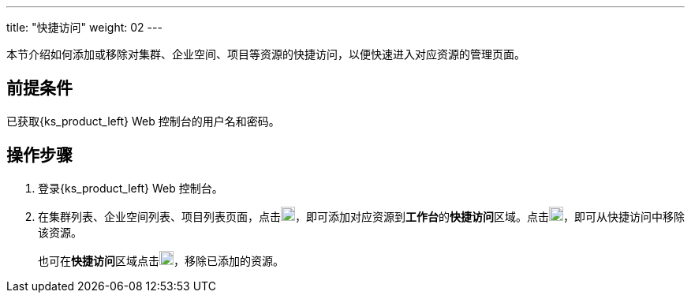 ---
title: "快捷访问"
weight: 02
---

本节介绍如何添加或移除对集群、企业空间、项目等资源的快捷访问，以便快速进入对应资源的管理页面。

== 前提条件

已获取{ks_product_left} Web 控制台的用户名和密码。

== 操作步骤

. 登录{ks_product_left} Web 控制台。
. 在集群列表、企业空间列表、项目列表页面，点击image:/images/ks-qkcp/zh/icons/star_none.svg[star_none,18,18]，即可添加对应资源到**工作台**的**快捷访问**区域。点击image:/images/ks-qkcp/zh/icons/star.svg[star,18,18]，即可从快捷访问中移除该资源。
+
也可在**快捷访问**区域点击image:/images/ks-qkcp/zh/icons/star.svg[star,18,18]，移除已添加的资源。
